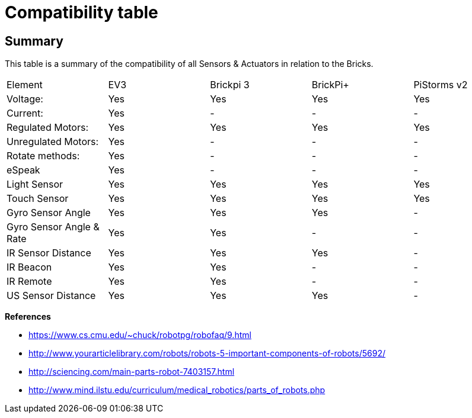 # Compatibility table

## Summary

This table is a summary of the compatibility of all Sensors & Actuators in relation to the Bricks.

|===
|Element |EV3 |Brickpi 3 |BrickPi+ |PiStorms v2
|Voltage: |Yes |Yes |Yes |Yes
| Current: | Yes | - | - | -
| Regulated Motors: | Yes | Yes | Yes | Yes
| Unregulated Motors: | Yes | - | - | -
| Rotate methods: | Yes | - | - | -
| eSpeak | Yes | - |- | -
| Light Sensor | Yes | Yes | Yes | Yes
| Touch Sensor | Yes | Yes | Yes | Yes
| Gyro Sensor Angle | Yes | Yes | Yes | -
| Gyro Sensor Angle &amp; Rate | Yes | Yes | - | -
| IR Sensor Distance | Yes | Yes | Yes | -
| IR Beacon | Yes | Yes | - | -
| IR Remote | Yes | Yes | - | -
| US Sensor Distance | Yes | Yes | Yes | -
|===

**References**

* https://www.cs.cmu.edu/~chuck/robotpg/robofaq/9.html
* http://www.yourarticlelibrary.com/robots/robots-5-important-components-of-robots/5692/
* http://sciencing.com/main-parts-robot-7403157.html
* http://www.mind.ilstu.edu/curriculum/medical_robotics/parts_of_robots.php

++++

<script>
    (function(i,s,o,g,r,a,m){i['GoogleAnalyticsObject']=r;i[r]=i[r]||function(){
    (i[r].q=i[r].q||[]).push(arguments)},i[r].l=1*new Date();a=s.createElement(o),
    m=s.getElementsByTagName(o)[0];a.async=1;a.src=g;m.parentNode.insertBefore(a,m)
    })(window,document,'script','//www.google-analytics.com/analytics.js','ga');

    ga('create', 'UA-343143-18', 'auto');
    ga('send', 'pageview');
</script>
++++